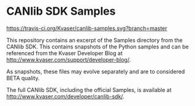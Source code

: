 * CANlib SDK Samples

[[https://travis-ci.org/Kvaser/canlib-samples.svg?branch=master]]

This repository contains an excerpt of the Samples directory from the CANlib SDK. This contains snapshots of the Python samples and can be referenced from the Kvaser Developer Blog at http://www.kvaser.com/support/developer-blog/.

As snapshots, these files may evolve separately and are to considered BETA quality.

The full CANlib SDK, including the official Samples, is available at http://www.kvaser.com/developer/canlib-sdk/.
